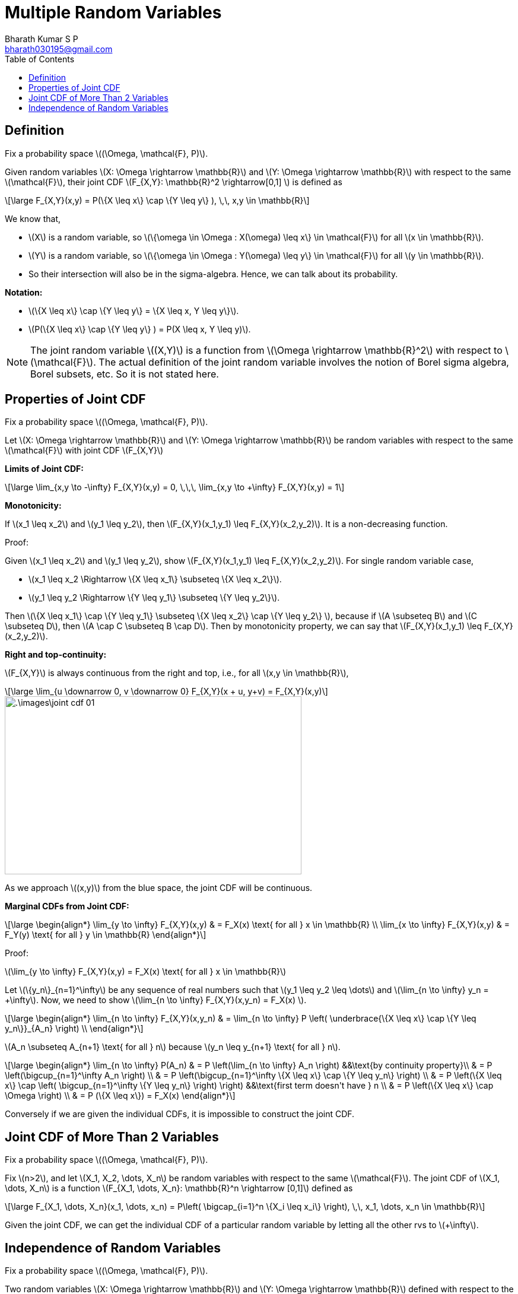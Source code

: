= Multiple Random Variables =
:doctype: book
:author: Bharath Kumar S P
:email: bharath030195@gmail.com
:stem: latexmath
:eqnums:
:toc:

== Definition ==
Fix a probability space stem:[(\Omega, \mathcal{F}, P)].

Given random variables stem:[X: \Omega \rightarrow \mathbb{R}] and stem:[Y: \Omega \rightarrow \mathbb{R}] with respect to the same stem:[\mathcal{F}], their joint CDF stem:[F_{X,Y}: \mathbb{R}^2 \rightarrow[0,1\] ] is defined as

[stem]
++++
\large
F_{X,Y}(x,y) = P(\{X \leq x\} \cap \{Y \leq y\} ), \,\, x,y \in \mathbb{R}
++++

We know that,

* stem:[X] is a random variable, so stem:[\{\omega \in \Omega : X(\omega) \leq x\} \in \mathcal{F}] for all stem:[x \in \mathbb{R}].
* stem:[Y] is a random variable, so stem:[\{\omega \in \Omega : Y(\omega) \leq y\} \in \mathcal{F}] for all stem:[y \in \mathbb{R}].
* So their intersection will also be in the sigma-algebra. Hence, we can talk about its probability.

*Notation:*

* stem:[\{X \leq x\} \cap \{Y \leq y\} = \{X \leq x, Y \leq y\}].
* stem:[P(\{X \leq x\} \cap \{Y \leq y\} ) = P(X \leq x, Y \leq y)].

NOTE: The joint random variable stem:[(X,Y)] is a function from stem:[\Omega \rightarrow \mathbb{R}^2] with respect to stem:[\mathcal{F}]. The actual definition of the joint random variable involves the notion of Borel sigma algebra, Borel subsets, etc. So it is not stated here.

== Properties of Joint CDF ==
Fix a probability space stem:[(\Omega, \mathcal{F}, P)].

Let stem:[X: \Omega \rightarrow \mathbb{R}] and stem:[Y: \Omega \rightarrow \mathbb{R}] be random variables with respect to the same stem:[\mathcal{F}] with joint CDF stem:[F_{X,Y}]

*Limits of Joint CDF:* 

[stem]
++++
\large
\lim_{x,y \to -\infty} F_{X,Y}(x,y) = 0, \,\,\, \lim_{x,y \to +\infty} F_{X,Y}(x,y) = 1
++++

*Monotonicity:*

If stem:[x_1 \leq x_2] and stem:[y_1 \leq y_2], then stem:[F_{X,Y}(x_1,y_1) \leq F_{X,Y}(x_2,y_2)]. It is a non-decreasing function.

Proof:

Given stem:[x_1 \leq x_2] and stem:[y_1 \leq y_2], show stem:[F_{X,Y}(x_1,y_1) \leq F_{X,Y}(x_2,y_2)]. For single random variable case,

* stem:[x_1 \leq x_2 \Rightarrow \{X \leq x_1\} \subseteq \{X \leq x_2\}].
* stem:[y_1 \leq y_2 \Rightarrow \{Y \leq y_1\} \subseteq \{Y \leq y_2\}].

Then stem:[\{X \leq x_1\} \cap \{Y \leq y_1\} \subseteq \{X \leq x_2\} \cap \{Y \leq y_2\} ], because if stem:[A \subseteq B] and stem:[C \subseteq D], then stem:[A \cap C \subseteq B \cap D]. Then by monotonicity property, we can say that stem:[F_{X,Y}(x_1,y_1) \leq F_{X,Y}(x_2,y_2)].

*Right and top-continuity:*

stem:[F_{X,Y}] is always continuous from the right and top, i.e., for all stem:[x,y \in \mathbb{R}],

[stem]
++++
\large
\lim_{u \downarrow 0, v \downarrow 0} F_{X,Y}(x + u, y+v) = F_{X,Y}(x,y)
++++

image::.\images\joint_cdf_01.png[align='center', 500, 300]

As we approach stem:[(x,y)] from the blue space, the joint CDF will be continuous.

*Marginal CDFs from Joint CDF:*

[stem]
++++
\large
\begin{align*}
\lim_{y \to \infty} F_{X,Y}(x,y) & = F_X(x) \text{ for all } x \in \mathbb{R} \\
\lim_{x \to \infty} F_{X,Y}(x,y) & = F_Y(y) \text{ for all } y \in \mathbb{R}
\end{align*}
++++

Proof:

stem:[\lim_{y \to \infty} F_{X,Y}(x,y) = F_X(x) \text{ for all } x \in \mathbb{R}]

Let stem:[\{y_n\}_{n=1}^\infty] be any sequence of real numbers such that stem:[y_1 \leq y_2 \leq \dots] and stem:[\lim_{n \to \infty} y_n = +\infty]. Now, we need to show stem:[\lim_{n \to \infty} F_{X,Y}(x,y_n) = F_X(x) ].

[stem]
++++
\large
\begin{align*}
\lim_{n \to \infty} F_{X,Y}(x,y_n) & = \lim_{n \to \infty} P \left( \underbrace{\{X \leq x\} \cap \{Y \leq y_n\}}_{A_n} \right)  \\
\end{align*}
++++

stem:[A_n \subseteq A_{n+1} \text{ for all } n] because stem:[y_n \leq y_{n+1} \text{ for all } n].

[stem]
++++
\large
\begin{align*}
\lim_{n \to \infty} P(A_n) & = P \left(\lim_{n \to \infty} A_n \right) &&\text{by continuity property}\\
& = P \left(\bigcup_{n=1}^\infty A_n \right) \\
& = P \left(\bigcup_{n=1}^\infty \{X \leq x\} \cap \{Y \leq y_n\}  \right) \\
& = P \left(\{X \leq x\} \cap \left( \bigcup_{n=1}^\infty \{Y \leq y_n\} \right) \right) &&\text{first term doesn't have } n \\
& = P \left(\{X \leq x\} \cap \Omega \right) \\
& = P (\{X \leq x\}) = F_X(x)
\end{align*}
++++

Conversely if we are given the individual CDFs, it is impossible to construct the joint CDF.

== Joint CDF of More Than 2 Variables ==
Fix a probability space stem:[(\Omega, \mathcal{F}, P)].

Fix stem:[n>2], and let stem:[X_1, X_2, \dots, X_n] be random variables with respect to the same stem:[\mathcal{F}]. The joint CDF of stem:[X_1, \dots, X_n] is a function stem:[F_{X_1, \dots, X_n}: \mathbb{R}^n \rightarrow [0,1\]] defined as

[stem]
++++
\large
F_{X_1, \dots, X_n}(x_1, \dots, x_n) = P\left( \bigcap_{i=1}^n \{X_i \leq x_i\} \right), \,\, x_1, \dots, x_n \in \mathbb{R}
++++

Given the joint CDF, we can get the individual CDF of a particular random variable by letting all the other rvs to stem:[+\infty].

== Independence of Random Variables ==
Fix a probability space stem:[(\Omega, \mathcal{F}, P)].

Two random variables stem:[X: \Omega \rightarrow \mathbb{R}] and stem:[Y: \Omega \rightarrow \mathbb{R}] defined with respect to the same stem:[\mathcal{F}] are said to be independent if

[stem]
++++
\large
F_{X,Y}(x,y) = F_X(x) \cdot F_Y(y) \hspace{1cm} \forall x,y \in \mathbb{R}
++++

We know that 

* stem:[F_{X,Y}(x,y)] is a probability given to the event stem:[\{X \leq x\} \cap \{Y \leq y\} ] for any stem:[x,y \in \mathbb{R}].
* stem:[F_X(x)] is a probability given to the event stem:[\{X \leq x\}] for any stem:[x \in \mathbb{R}].
* stem:[F_Y(y)] is a probability given to the event stem:[\{Y \leq y\} ] for any stem:[y \in \mathbb{R}].

Two random variables stem:[X] and stem:[Y] are independent if the events stem:[\{X \leq x\}] and stem:[\{Y \leq y\}] are independent for all stem:[x,y \in \mathbb{R}].

[stem]
++++
\large
P(\{X \leq x\} \cap \{Y \leq y\}) = P(\{X \leq x\}) \cdot P(\{Y \leq y\})
++++

A collection of random variables stem:[X_1, \dots, X_n], all defined with respect to the same stem:[\mathcal{F}] are said to be independent if

[stem]
++++
\large
F_{X_1, \dots, X_n}(x_1, \dots, x_n) = F_{X_1}(x_1) \cdot \dots \cdot F_{X_n}(x_n) \hspace{1cm} \forall x_1, \dots, x_n \in \mathbb{R}
++++

*Can a random variable be independent of itself?*

Fix a probability space stem:[(\Omega, \mathcal{F}, P)].

Let stem:[X: \Omega \rightarrow \mathbb{R}] be a random variable defined with respect to stem:[\mathcal{F}]. Can stem:[X] be independent of itself?

For stem:[X] to be independent, we need to show:

[stem]
++++
\large
\begin{align*}
F_{X,X}(x,x) & = F_X(x) \cdot F_X(x) \hspace{1cm} \forall x \in \mathbb{R} \\
F_X(x) & = [F_X(x)]^2 \\
F_X(x) - [F_X(x)]^2 & = 0 \\
F_X(x) (1 - F_X(x) ) & = 0 \\
F_X(x) & \in \{0,1\}  \hspace{1cm} \forall x \in \mathbb{R} 
\end{align*}
++++

If the CDF of a random variable stem:[X] takes a value of 0 or 1 for all stem:[x \in \mathbb{R}], then stem:[X] is said to be independent of itself.

image::.\images\independent_rv.png[align='center', 500, 300]

Which essentially means the CDF can have jump only at one point, say stem:[c \in \mathbb{R}], and the jump value should be equal to 1, stem:[P(\{X=c\})=1]. So the random variable has to be a discrete rv taking only one value with probability 1.

Therefore, the random variable has to be a constant function with probability 1 i.e., it can still take different values, but with probability 0.

image::.\images\independent_rv_2.png[align='center']